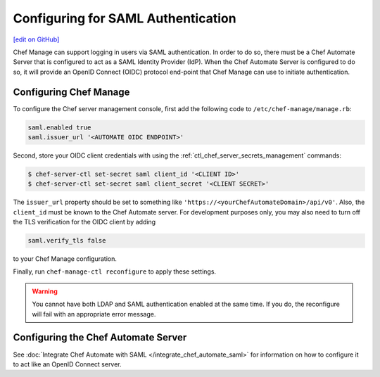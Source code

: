=====================================================
Configuring for SAML Authentication
=====================================================
`[edit on GitHub] <https://github.com/chef/chef-web-docs/blob/master/chef_master/source/server_configure_saml.rst>`__

.. tag chef_automate_mark

.. image:: ../../images/chef_automate_full.png
   :width: 40px
   :height: 17px

.. end_tag

Chef Manage can support logging in users via SAML authentication. In order to do so, there must be a Chef Automate Server that is configured to act as a SAML Identity Provider (IdP). When the Chef Automate Server is configured to do so, it will provide an OpenID Connect (OIDC) protocol end-point that Chef Manage can use to initiate authentication.

Configuring Chef Manage
=====================================================

To configure the Chef server management console, first add the following code to ``/etc/chef-manage/manage.rb``:

.. code-block:: ruby

   saml.enabled true
   saml.issuer_url '<AUTOMATE OIDC ENDPOINT>'

Second, store your OIDC client credentials with using the :ref:`ctl_chef_server_secrets_management` commands:

.. code-block:: bash

   $ chef-server-ctl set-secret saml client_id '<CLIENT ID>'
   $ chef-server-ctl set-secret saml client_secret '<CLIENT SECRET>'

The ``issuer_url`` property should be set to something like ``'https://<yourChefAutomateDomain>/api/v0'``. Also, the ``client_id`` must be known to the Chef Automate server. For development purposes only, you may also need to turn off the TLS verification for the OIDC client by adding

.. code-block:: ruby

   saml.verify_tls false

to your Chef Manage configuration.

Finally, run ``chef-manage-ctl reconfigure`` to apply these settings.

.. warning:: You cannot have both LDAP and SAML authentication enabled at the same time. If you do, the reconfigure will fail with an appropriate error message.

Configuring the Chef Automate Server
=====================================================

See :doc:`Integrate Chef Automate with SAML </integrate_chef_automate_saml>` for information on how to configure it to act like an OpenID Connect server.
